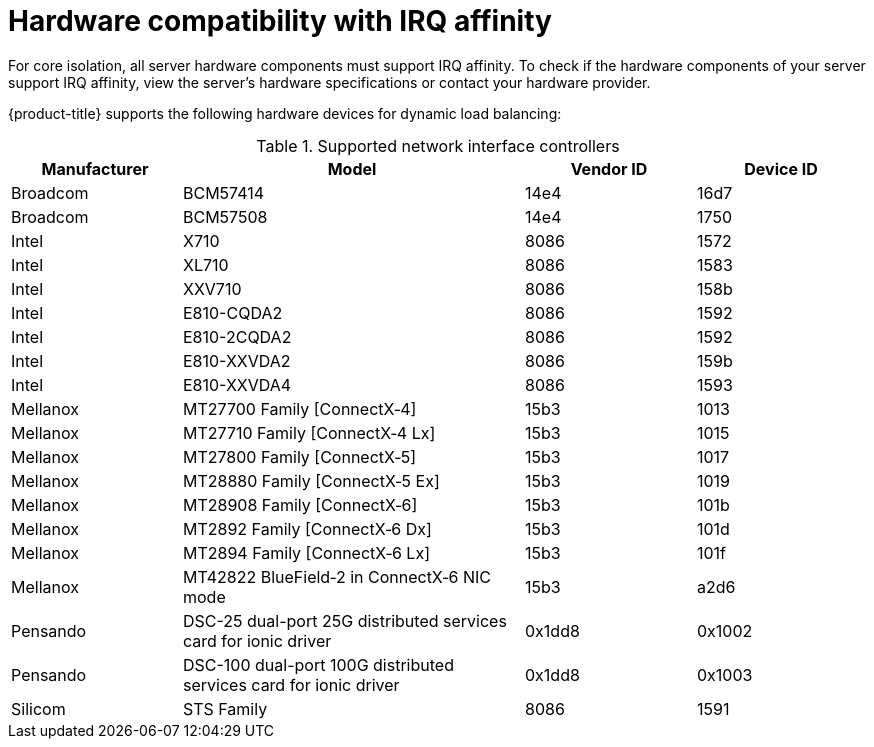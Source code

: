 // Module included in the following assemblies:
//
// scalability_and_performance/cnf-low-latency-tuning.adoc

:_content-type: REFERENCE
[id="ref_hardware-compatibility-with-irq-affinity_{context}"]
= Hardware compatibility with IRQ affinity

For core isolation, all server hardware components must support IRQ affinity. To check if the hardware components of your server support IRQ affinity, view the server's hardware specifications or contact your hardware provider. 

{product-title} supports the following hardware devices for dynamic load balancing:

.Supported network interface controllers
[cols="1,2,1,1"]
|===
|Manufacturer |Model |Vendor ID | Device ID

|Broadcom
|BCM57414
|14e4
|16d7

|Broadcom
|BCM57508
|14e4
|1750

|Intel
|X710
|8086
|1572

|Intel
|XL710
|8086
|1583

|Intel
|XXV710
|8086
|158b

|Intel
|E810-CQDA2
|8086
|1592

|Intel
|E810-2CQDA2
|8086
|1592

|Intel
|E810-XXVDA2
|8086
|159b

|Intel
|E810-XXVDA4
|8086
|1593

|Mellanox
|MT27700 Family [ConnectX&#8209;4]
|15b3
|1013

|Mellanox
|MT27710 Family [ConnectX&#8209;4{nbsp}Lx]
|15b3
|1015

|Mellanox
|MT27800 Family [ConnectX&#8209;5]
|15b3
|1017

|Mellanox
|MT28880 Family [ConnectX&#8209;5{nbsp}Ex]
|15b3
|1019

|Mellanox
|MT28908 Family [ConnectX&#8209;6]
|15b3
|101b

|Mellanox
|MT2892 Family [ConnectX&#8209;6{nbsp}Dx]
|15b3
|101d

|Mellanox
|MT2894 Family [ConnectX&#8209;6{nbsp}Lx]
|15b3
|101f

|Mellanox
|MT42822 BlueField&#8209;2 in ConnectX&#8209;6 NIC mode
|15b3
|a2d6

|Pensando
|DSC-25 dual-port 25G distributed services card for ionic driver
|0x1dd8
|0x1002

|Pensando
|DSC-100 dual-port 100G distributed services card for ionic driver
|0x1dd8
|0x1003

|Silicom
|STS Family
|8086
|1591
|===




